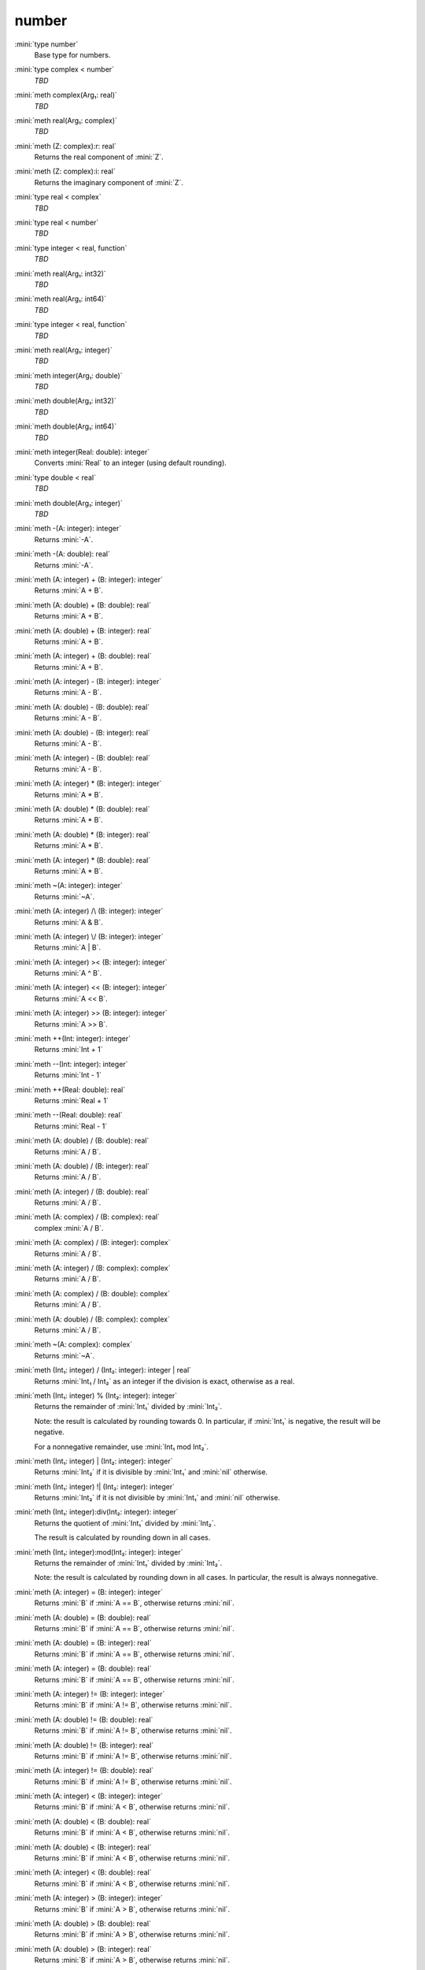 number
======

:mini:`type number`
   Base type for numbers.


:mini:`type complex < number`
   *TBD*

:mini:`meth complex(Arg₁: real)`
   *TBD*

:mini:`meth real(Arg₁: complex)`
   *TBD*

:mini:`meth (Z: complex):r: real`
   Returns the real component of :mini:`Z`.


:mini:`meth (Z: complex):i: real`
   Returns the imaginary component of :mini:`Z`.


:mini:`type real < complex`
   *TBD*

:mini:`type real < number`
   *TBD*

:mini:`type integer < real, function`
   *TBD*

:mini:`meth real(Arg₁: int32)`
   *TBD*

:mini:`meth real(Arg₁: int64)`
   *TBD*

:mini:`type integer < real, function`
   *TBD*

:mini:`meth real(Arg₁: integer)`
   *TBD*

:mini:`meth integer(Arg₁: double)`
   *TBD*

:mini:`meth double(Arg₁: int32)`
   *TBD*

:mini:`meth double(Arg₁: int64)`
   *TBD*

:mini:`meth integer(Real: double): integer`
   Converts :mini:`Real` to an integer (using default rounding).


:mini:`type double < real`
   *TBD*

:mini:`meth double(Arg₁: integer)`
   *TBD*

:mini:`meth -(A: integer): integer`
   Returns :mini:`-A`.


:mini:`meth -(A: double): real`
   Returns :mini:`-A`.


:mini:`meth (A: integer) + (B: integer): integer`
   Returns :mini:`A + B`.


:mini:`meth (A: double) + (B: double): real`
   Returns :mini:`A + B`.


:mini:`meth (A: double) + (B: integer): real`
   Returns :mini:`A + B`.


:mini:`meth (A: integer) + (B: double): real`
   Returns :mini:`A + B`.


:mini:`meth (A: integer) - (B: integer): integer`
   Returns :mini:`A - B`.


:mini:`meth (A: double) - (B: double): real`
   Returns :mini:`A - B`.


:mini:`meth (A: double) - (B: integer): real`
   Returns :mini:`A - B`.


:mini:`meth (A: integer) - (B: double): real`
   Returns :mini:`A - B`.


:mini:`meth (A: integer) * (B: integer): integer`
   Returns :mini:`A * B`.


:mini:`meth (A: double) * (B: double): real`
   Returns :mini:`A * B`.


:mini:`meth (A: double) * (B: integer): real`
   Returns :mini:`A * B`.


:mini:`meth (A: integer) * (B: double): real`
   Returns :mini:`A * B`.


:mini:`meth ~(A: integer): integer`
   Returns :mini:`~A`.


:mini:`meth (A: integer) /\ (B: integer): integer`
   Returns :mini:`A & B`.


:mini:`meth (A: integer) \/ (B: integer): integer`
   Returns :mini:`A | B`.


:mini:`meth (A: integer) >< (B: integer): integer`
   Returns :mini:`A ^ B`.


:mini:`meth (A: integer) << (B: integer): integer`
   Returns :mini:`A << B`.


:mini:`meth (A: integer) >> (B: integer): integer`
   Returns :mini:`A >> B`.


:mini:`meth ++(Int: integer): integer`
   Returns :mini:`Int + 1`


:mini:`meth --(Int: integer): integer`
   Returns :mini:`Int - 1`


:mini:`meth ++(Real: double): real`
   Returns :mini:`Real + 1`


:mini:`meth --(Real: double): real`
   Returns :mini:`Real - 1`


:mini:`meth (A: double) / (B: double): real`
   Returns :mini:`A / B`.


:mini:`meth (A: double) / (B: integer): real`
   Returns :mini:`A / B`.


:mini:`meth (A: integer) / (B: double): real`
   Returns :mini:`A / B`.


:mini:`meth (A: complex) / (B: complex): real`
   complex :mini:`A / B`.


:mini:`meth (A: complex) / (B: integer): complex`
   Returns :mini:`A / B`.


:mini:`meth (A: integer) / (B: complex): complex`
   Returns :mini:`A / B`.


:mini:`meth (A: complex) / (B: double): complex`
   Returns :mini:`A / B`.


:mini:`meth (A: double) / (B: complex): complex`
   Returns :mini:`A / B`.


:mini:`meth ~(A: complex): complex`
   Returns :mini:`~A`.


:mini:`meth (Int₁: integer) / (Int₂: integer): integer | real`
   Returns :mini:`Int₁ / Int₂` as an integer if the division is exact,  otherwise as a real.


:mini:`meth (Int₁: integer) % (Int₂: integer): integer`
   Returns the remainder of :mini:`Int₁` divided by :mini:`Int₂`.

   Note: the result is calculated by rounding towards 0. In particular,  if :mini:`Int₁` is negative,  the result will be negative.

   For a nonnegative remainder,  use :mini:`Int₁ mod Int₂`.


:mini:`meth (Int₁: integer) | (Int₂: integer): integer`
   Returns :mini:`Int₂` if it is divisible by :mini:`Int₁` and :mini:`nil` otherwise.


:mini:`meth (Int₁: integer) !| (Int₂: integer): integer`
   Returns :mini:`Int₂` if it is not divisible by :mini:`Int₁` and :mini:`nil` otherwise.


:mini:`meth (Int₁: integer):div(Int₂: integer): integer`
   Returns the quotient of :mini:`Int₁` divided by :mini:`Int₂`.

   The result is calculated by rounding down in all cases.


:mini:`meth (Int₁: integer):mod(Int₂: integer): integer`
   Returns the remainder of :mini:`Int₁` divided by :mini:`Int₂`.

   Note: the result is calculated by rounding down in all cases. In particular,  the result is always nonnegative.


:mini:`meth (A: integer) = (B: integer): integer`
   Returns :mini:`B` if :mini:`A == B`,  otherwise returns :mini:`nil`.


:mini:`meth (A: double) = (B: double): real`
   Returns :mini:`B` if :mini:`A == B`,  otherwise returns :mini:`nil`.


:mini:`meth (A: double) = (B: integer): real`
   Returns :mini:`B` if :mini:`A == B`,  otherwise returns :mini:`nil`.


:mini:`meth (A: integer) = (B: double): real`
   Returns :mini:`B` if :mini:`A == B`,  otherwise returns :mini:`nil`.


:mini:`meth (A: integer) != (B: integer): integer`
   Returns :mini:`B` if :mini:`A != B`,  otherwise returns :mini:`nil`.


:mini:`meth (A: double) != (B: double): real`
   Returns :mini:`B` if :mini:`A != B`,  otherwise returns :mini:`nil`.


:mini:`meth (A: double) != (B: integer): real`
   Returns :mini:`B` if :mini:`A != B`,  otherwise returns :mini:`nil`.


:mini:`meth (A: integer) != (B: double): real`
   Returns :mini:`B` if :mini:`A != B`,  otherwise returns :mini:`nil`.


:mini:`meth (A: integer) < (B: integer): integer`
   Returns :mini:`B` if :mini:`A < B`,  otherwise returns :mini:`nil`.


:mini:`meth (A: double) < (B: double): real`
   Returns :mini:`B` if :mini:`A < B`,  otherwise returns :mini:`nil`.


:mini:`meth (A: double) < (B: integer): real`
   Returns :mini:`B` if :mini:`A < B`,  otherwise returns :mini:`nil`.


:mini:`meth (A: integer) < (B: double): real`
   Returns :mini:`B` if :mini:`A < B`,  otherwise returns :mini:`nil`.


:mini:`meth (A: integer) > (B: integer): integer`
   Returns :mini:`B` if :mini:`A > B`,  otherwise returns :mini:`nil`.


:mini:`meth (A: double) > (B: double): real`
   Returns :mini:`B` if :mini:`A > B`,  otherwise returns :mini:`nil`.


:mini:`meth (A: double) > (B: integer): real`
   Returns :mini:`B` if :mini:`A > B`,  otherwise returns :mini:`nil`.


:mini:`meth (A: integer) > (B: double): real`
   Returns :mini:`B` if :mini:`A > B`,  otherwise returns :mini:`nil`.


:mini:`meth (A: integer) <= (B: integer): integer`
   Returns :mini:`B` if :mini:`A <= B`,  otherwise returns :mini:`nil`.


:mini:`meth (A: double) <= (B: double): real`
   Returns :mini:`B` if :mini:`A <= B`,  otherwise returns :mini:`nil`.


:mini:`meth (A: double) <= (B: integer): real`
   Returns :mini:`B` if :mini:`A <= B`,  otherwise returns :mini:`nil`.


:mini:`meth (A: integer) <= (B: double): real`
   Returns :mini:`B` if :mini:`A <= B`,  otherwise returns :mini:`nil`.


:mini:`meth (A: integer) >= (B: integer): integer`
   Returns :mini:`B` if :mini:`A >= B`,  otherwise returns :mini:`nil`.


:mini:`meth (A: double) >= (B: double): real`
   Returns :mini:`B` if :mini:`A >= B`,  otherwise returns :mini:`nil`.


:mini:`meth (A: double) >= (B: integer): real`
   Returns :mini:`B` if :mini:`A >= B`,  otherwise returns :mini:`nil`.


:mini:`meth (A: integer) >= (B: double): real`
   Returns :mini:`B` if :mini:`A >= B`,  otherwise returns :mini:`nil`.


:mini:`meth (Int₁: integer) <> (Int₂: integer): integer`
   Returns :mini:`-1`,  :mini:`0` or :mini:`1` depending on whether :mini:`Int₁` is less than,  equal to or greater than :mini:`Int₂`.


:mini:`meth (Real₁: double) <> (Int₂: integer): integer`
   Returns :mini:`-1`,  :mini:`0` or :mini:`1` depending on whether :mini:`Real₁` is less than,  equal to or greater than :mini:`Int₂`.


:mini:`meth (Int₁: integer) <> (Real₂: double): integer`
   Returns :mini:`-1`,  :mini:`0` or :mini:`1` depending on whether :mini:`Int₁` is less than,  equal to or greater than :mini:`Real₂`.


:mini:`meth (Real₁: double) <> (Real₂: double): integer`
   Returns :mini:`-1`,  :mini:`0` or :mini:`1` depending on whether :mini:`Real₁` is less than,  equal to or greater than :mini:`Real₂`.


:mini:`meth (Arg₁: string::buffer):append(Arg₂: integer)`
   *TBD*

:mini:`meth (Arg₁: string::buffer):append(Arg₂: integer, Arg₃: integer)`
   *TBD*

:mini:`meth (Arg₁: string::buffer):append(Arg₂: double)`
   *TBD*

:mini:`meth (Arg₁: string::buffer):append(Arg₂: complex)`
   *TBD*

:mini:`meth integer(Arg₁: string)`
   *TBD*

:mini:`meth integer(Arg₁: string, Arg₂: integer)`
   *TBD*

:mini:`meth double(Arg₁: string)`
   *TBD*

:mini:`meth real(Arg₁: string)`
   *TBD*

:mini:`meth complex(Arg₁: string)`
   *TBD*

:mini:`meth number(Arg₁: string)`
   *TBD*

